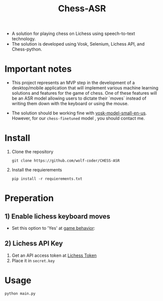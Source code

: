 #+title: Chess-ASR

- A solution for playing chess on Lichess using speech-to-text technology.
- The solution is developed using Vosk, Selenium, Lichess API, and Chess-python.
* Important notes
- This project represents an MVP step in the development of a desktop/mobile application that will implement various machine learning solutions and features for the game of chess. One of these features will be an ASR model allowing users to dictate their `moves` instead of writing them down with the keyboard or using the mouse.

- The solution should be working fine with [[https://alphacephei.com/vosk/models/vosk-model-small-en-us-0.15.zip][vosk-model-small-en-us]]. However, for our =chess-finetuned= model , you should contact me.

* Install
1. Clone the repository
   #+begin_src shell
git clone https://github.com/wolf-coder/CHESS-ASR      
   #+end_src
2. Install the requierements
   #+begin_src shell
pip install -r requierements.txt     
   #+end_src

* Preperation
** 1) Enable lichess keyboard moves
- Set this option to 'Yes' at [[https://lichess.org/account/preferences/game-behavior][game behavior]]:
[[file:.Pictures/Input_Keyboard.png]]
** 2) Lichess API Key
1. Get an API access token at [[https://lichess.org/account/oauth/token][Lichess Token]]
2. Place it in =secret.key=

* Usage
#+begin_src shell
python main.py
#+end_src

